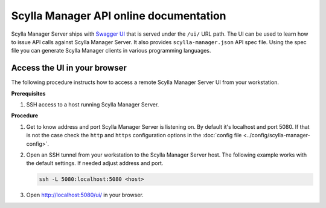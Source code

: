 =======================================
Scylla Manager API online documentation
=======================================

Scylla Manager Server ships with `Swagger UI <https://swagger.io/tools/swagger-ui/>`_ that is served under the ``/ui/`` URL path.
The UI can be used to learn how to issue API calls against Scylla Manager Server.
It also provides ``scylla-manager.json`` API spec file.
Using the spec file you can generate Scylla Manager clients in various programming languages.

.. image:: images/swagger.png

Access the UI in your browser
================================

The following procedure instructs how to access a remote Scylla Manager Server UI from your workstation.

**Prerequisites**

#. SSH access to a host running Scylla Manager Server.

**Procedure**

#. Get to know address and port Scylla Manager Server is listening on.
   By default it's localhost and port 5080.
   If that is not the case check the ``http`` and ``https`` configuration options in the :doc:`config file <../config/scylla-manager-config>`.

#. Open an SSH tunnel from your workstation to the Scylla Manager Server host.
   The following example works with the default settings. If needed adjust address and port.

   .. code-block:: none

      ssh -L 5080:localhost:5080 <host>

#. Open `<http://localhost:5080/ui/>`_ in your browser.
